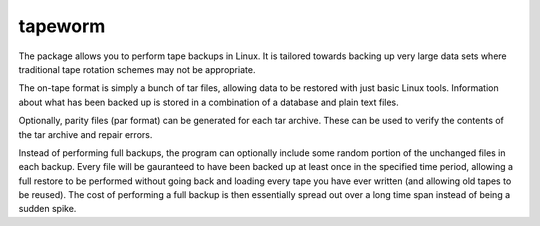 .. -*- rest -*-
.. vim:syntax=rest

========
tapeworm
========

The package allows you to perform tape backups in Linux. It is tailored 
towards backing up very large data sets where traditional tape rotation 
schemes may not be appropriate.

The on-tape format is simply a bunch of tar files, allowing data to be 
restored with just basic Linux tools. Information about what has been backed 
up is stored in a combination of a database and plain text files.

Optionally, parity files (par format) can be generated for each tar archive. 
These can be used to verify the contents of the tar archive and repair errors.

Instead of performing full backups, the program can optionally include some 
random portion of the unchanged files in each backup. Every file will be 
gauranteed to have been backed up at least once in the specified time period, 
allowing a full restore to be performed without going back and loading every 
tape you have ever written (and allowing old tapes to be reused). The cost of 
performing a full backup is then essentially spread out over a long time span 
instead of being a sudden spike.
